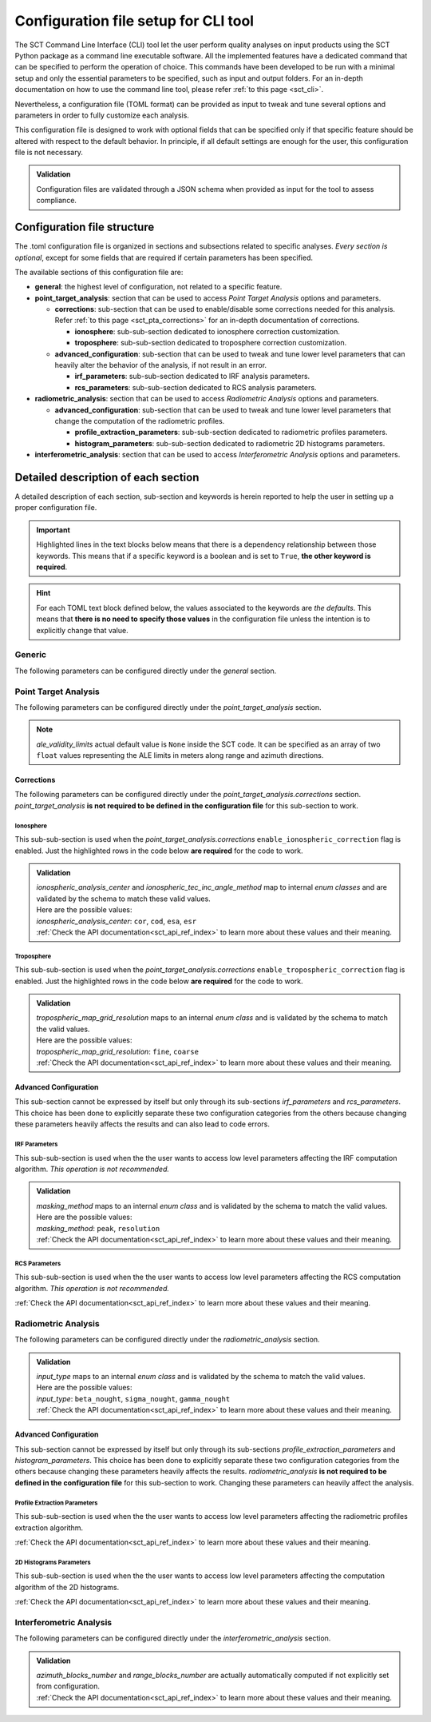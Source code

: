 .. _sct_config:

Configuration file setup for CLI tool
=====================================

The SCT Command Line Interface (CLI) tool let the user perform quality analyses on input products using the SCT Python
package as a command line executable software. All the implemented features have a dedicated command that can be specified
to perform the operation of choice.
This commands have been developed to be run with a minimal setup and only the essential parameters to be specified, such
as input and output folders.
For an in-depth documentation on how to use the command line tool, please refer :ref:`to this page <sct_cli>`.

Nevertheless, a configuration file (TOML format) can be provided as input to tweak and tune several options and parameters
in order to fully customize each analysis.

This configuration file is designed to work with optional fields that can be specified only if that specific feature should
be altered with respect to the default behavior. In principle, if all default settings are enough for the user, this
configuration file is not necessary.

.. admonition:: Validation

  Configuration files are validated through a JSON schema when provided as input for the tool to assess compliance.


Configuration file structure
----------------------------

The .toml configuration file is organized in sections and subsections related to specific analyses.
*Every section is optional*, except for some fields that are required if certain parameters has been specified.

The available sections of this configuration file are:

- **general**: the highest level of configuration, not related to a specific feature.

- **point_target_analysis**: section that can be used to access *Point Target Analysis* options and parameters.

  * **corrections**: sub-section that can be used to enable/disable some corrections needed for this analysis.
    Refer :ref:`to this page <sct_pta_corrections>` for an in-depth documentation of corrections.

    - **ionosphere**: sub-sub-section dedicated to ionosphere correction customization.
    - **troposphere**: sub-sub-section dedicated to troposphere correction customization.

  * **advanced_configuration**: sub-section that can be used to tweak and tune lower level parameters that can heavily
    alter the behavior of the analysis, if not result in an error.

    - **irf_parameters**: sub-sub-section dedicated to IRF analysis parameters.
    - **rcs_parameters**: sub-sub-section dedicated to RCS analysis parameters.

- **radiometric_analysis**: section that can be used to access *Radiometric Analysis* options and parameters.

  * **advanced_configuration**: sub-section that can be used to tweak and tune lower level parameters that change the
    computation of the radiometric profiles.

    - **profile_extraction_parameters**: sub-sub-section dedicated to radiometric profiles parameters.
    - **histogram_parameters**: sub-sub-section dedicated to radiometric 2D histograms parameters.

- **interferometric_analysis**: section that can be used to access *Interferometric Analysis* options and parameters.


.. seealso::

   To better understand the implications of changing specific parameters, refer to the :ref:`documentation of the implemented
   analyses <sct_analyses>`.


Detailed description of each section
------------------------------------

A detailed description of each section, sub-section and keywords is herein reported to help the user in setting up a proper
configuration file.

.. important::

   Highlighted lines in the text blocks below means that there is a dependency relationship between those keywords.
   This means that if a specific keyword is a boolean and is set to ``True``, **the other keyword is required**.

.. hint::

   For each TOML text block defined below, the values associated to the keywords are *the defaults*.
   This means that **there is no need to specify those values** in the configuration file unless the intention is to explicitly
   change that value.


Generic
^^^^^^^

The following parameters can be configured directly under the `general` section.

.. code-block:: toml
    :linenos:

    [general]
    save_log = true                 # save analysis log to output folder
    save_config_copy = true         # save analysis config to output folder


Point Target Analysis
^^^^^^^^^^^^^^^^^^^^^

The following parameters can be configured directly under the `point_target_analysis` section.

.. code-block:: toml
    :linenos:

    [point_target_analysis]
    perform_irf = true              # on/off IRF computation
    perform_rcs = true              # on/off RCS computation
    evaluate_pslr = true            # on/off PSLR computation
    evaluate_islr = true            # on/off ISLR computation
    evaluate_sslr = true            # on/off SSLR computation
    evaluate_localization = true    # on/off Localization Errors computation
    ale_validity_limits = [x, y]    # set Absolute Localization Error validity limits

.. note::

   `ale_validity_limits` actual default value is ``None`` inside the SCT code. It can be specified as an array of two
   ``float`` values representing the ALE limits in meters along range and azimuth directions.

Corrections
~~~~~~~~~~~

The following parameters can be configured directly under the `point_target_analysis.corrections` section.
`point_target_analysis` **is not required to be defined in the configuration file** for this sub-section to work.

.. code-block:: toml
    :linenos:
    :emphasize-lines: 2,8

    [point_target_analysis.corrections]
    enable_etad_corrections = true                       # on/off ETAD corr.
    enable_solid_tides_correction = true                 # on/off Solid Earth Tides corr.
    enable_plate_tectonics_correction = true             # on/off Plate Tectonics corr.
    enable_sensor_specific_processing_corrections = true # on/off Sensor specific corr.
    enable_ionospheric_correction = false                # on/off Ionospheric corr.
    enable_tropospheric_correction = false               # on/off Tropospheric corr.
    etad_product_path = ""                               # path to the ETAD product

Ionosphere
**********

This sub-sub-section is used when the `point_target_analysis.corrections` ``enable_ionospheric_correction`` flag
is enabled. Just the highlighted rows in the code below **are required** for the code to work.

.. code-block:: toml
    :linenos:
    :emphasize-lines: 2,4,5

    [point_target_analysis.corrections]
    enable_ionospheric_correction = true           # on/off Ionospheric corr.
    [point_target_analysis.corrections.ionosphere]
    ionospheric_maps_directory = ""                # path to the tec map directory
    ionospheric_analysis_center = "cor"            # analysis center (maps provider)

.. admonition:: Validation

   | `ionospheric_analysis_center` and `ionospheric_tec_inc_angle_method` map to internal *enum classes* and are validated by the schema to match these valid values.
   | Here are the possible values:
   | `ionospheric_analysis_center`: ``cor``, ``cod``, ``esa``, ``esr``
   | :ref:`Check the API documentation<sct_api_ref_index>` to learn more about these values and their meaning.

Troposphere
***********

This sub-sub-section is used when the `point_target_analysis.corrections` ``enable_tropospheric_correction`` flag
is enabled. Just the highlighted rows in the code below **are required** for the code to work.

.. code-block:: toml
    :linenos:
    :emphasize-lines: 2,4

    [point_target_analysis.corrections]
    enable_tropospheric_correction = true           # on/off Tropospheric corr.
    [point_target_analysis.corrections.troposphere]
    tropospheric_maps_directory = ""                # path to the maps directory
    tropospheric_map_grid_resolution = "fine"       # maps grid resolution

.. admonition:: Validation

   | `tropospheric_map_grid_resolution` maps to an internal *enum class* and is validated by the schema to match the valid values.
   | Here are the possible values:
   | `tropospheric_map_grid_resolution`: ``fine``, ``coarse``
   | :ref:`Check the API documentation<sct_api_ref_index>` to learn more about these values and their meaning.


Advanced Configuration
~~~~~~~~~~~~~~~~~~~~~~

This sub-section cannot be expressed by itself but only through its sub-sections `irf_parameters` and `rcs_parameters`.
This choice has been done to explicitly separate these two configuration categories from the others because changing these
parameters heavily affects the results and can also lead to code errors.

IRF Parameters
**************

This sub-sub-section is used when the the user wants to access low level parameters affecting the IRF computation algorithm.
*This operation is not recommended.*

.. code-block:: toml
    :linenos:

    [point_target_analysis.advanced_configuration.irf_parameters]
    peak_finding_roi_size = [33, 33]            # roi in pixel where to find the signal peak
    analysis_roi_size = [128, 128]              # roi in pixel for processing oversampled image
    oversampling_factor = 16                    # processing oversampling factor
    zero_doppler_abs_squint_threshold_deg = 1.0 # squint angle threshold below which not considering this effect
    masking_method = "peak"                     # masking method for computing IRF quantities

.. admonition:: Validation

   | `masking_method` maps to an internal *enum class* and is validated by the schema to match the valid values.
   | Here are the possible values:
   | `masking_method`: ``peak``, ``resolution``
   | :ref:`Check the API documentation<sct_api_ref_index>` to learn more about these values and their meaning.

RCS Parameters
**************

This sub-sub-section is used when the the user wants to access low level parameters affecting the RCS computation algorithm.
*This operation is not recommended.*

.. code-block:: toml
    :linenos:

    [point_target_analysis.advanced_configuration.rcs_parameters]
    interpolation_factor = 8           # processing interpolation factor 
    roi_dimension = 128                # roi (squared) in pixel for processing image
    calibration_factor = 1.0           # rcs calibration factor
    resampling_factor = 1.0            # rcs resampling factor

:ref:`Check the API documentation<sct_api_ref_index>` to learn more about these values and their meaning.

Radiometric Analysis
^^^^^^^^^^^^^^^^^^^^

The following parameters can be configured directly under the `radiometric_analysis` section.

.. code-block:: toml
    :linenos:

    [radiometric_analysis]
    input_type = "beta_nought"              # input radiometric quantity
    azimuth_block_size = 2000               # scene partitioning block size in pixel along azimuth
    range_pixel_margin = 150                # margin in pixel to exclude near and far range from profile
    radiometric_correction_exponent = 1.0   # radiometric correction exponent applied when converting radiometric quantity

.. admonition:: Validation

   | `input_type` maps to an internal *enum class* and is validated by the schema to match the valid values.
   | Here are the possible values:
   | `input_type`: ``beta_nought``, ``sigma_nought``, ``gamma_nought``
   | :ref:`Check the API documentation<sct_api_ref_index>` to learn more about these values and their meaning.


Advanced Configuration
~~~~~~~~~~~~~~~~~~~~~~

This sub-section cannot be expressed by itself but only through its sub-sections `profile_extraction_parameters` and `histogram_parameters`.
This choice has been done to explicitly separate these two configuration categories from the others because changing these
parameters heavily affects the results.
`radiometric_analysis` **is not required to be defined in the configuration file** for this sub-section to work.
Changing these parameters can heavily affect the analysis.

Profile Extraction Parameters
*****************************

This sub-sub-section is used when the the user wants to access low level parameters affecting the radiometric profiles
extraction algorithm.

.. code-block:: toml
    :linenos:

    [radiometric_analysis.advanced_configuration.profile_extraction_parameters]
    outlier_removal = true                      # enabling/disabling outlier removal filter
    smoothening_filter = true                   # enabling/disabling smoothening filter
    filtering_kernel_size = [11, 11]            # size of the smoothening filter kernel
    outliers_kernel_size = [5, 5]               # size of the outliers removal kernel
    outliers_percentile_boundaries = [20, 90]   # outliers percentile boundaries to be preserved

:ref:`Check the API documentation<sct_api_ref_index>` to learn more about these values and their meaning.

2D Histograms Parameters
************************

This sub-sub-section is used when the the user wants to access low level parameters affecting the computation algorithm
of the 2D histograms.

.. code-block:: toml
    :linenos:

    [radiometric_analysis.advanced_configuration.histogram_parameters]
    x_bins_step = 10            # number of bins along the x axis [look angles/azimuth times]
    y_bins_num = 101            # number of bins along the y axis [intensity (dB)]
    y_bins_center_margin = 3    # extent of the intensity graph (in dB) from the central bin

:ref:`Check the API documentation<sct_api_ref_index>` to learn more about these values and their meaning.


Interferometric Analysis
^^^^^^^^^^^^^^^^^^^^^^^^

The following parameters can be configured directly under the `interferometric_analysis` section.

.. code-block:: toml
    :linenos:

    [interferometric_analysis]
    enable_coherence_computation = false        # enable/disable coherence computation (to be enabled for interferogram products)
    coherence_kernel = [15, 15]                 # kernel size for coherence computation
    azimuth_blocks_number = x                   # number of azimuth blocks for computing coherence 2D histogram
    range_blocks_number = y                     # number of range blocks for computing coherence 2D histogram
    coherence_bins_number = 80                  # number of coherence intensity bins

.. admonition:: Validation

   | `azimuth_blocks_number` and `range_blocks_number` are actually automatically computed if not explicitly set from configuration.
   | :ref:`Check the API documentation<sct_api_ref_index>` to learn more about these values and their meaning.
